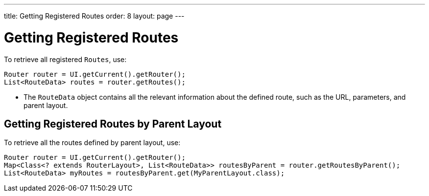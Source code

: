 ---
title: Getting Registered Routes
order: 8
layout: page
---

= Getting Registered Routes

To retrieve all registered `Routes`, use:

[source,java]
----
Router router = UI.getCurrent().getRouter();
List<RouteData> routes = router.getRoutes();
----

* The `RouteData` object contains all the relevant information about the defined route, such as the URL, parameters, and parent layout.

== Getting Registered Routes by Parent Layout

To retrieve all the routes defined by parent layout, use:

[source,java]
----
Router router = UI.getCurrent().getRouter();
Map<Class<? extends RouterLayout>, List<RouteData>> routesByParent = router.getRoutesByParent();
List<RouteData> myRoutes = routesByParent.get(MyParentLayout.class);
----
